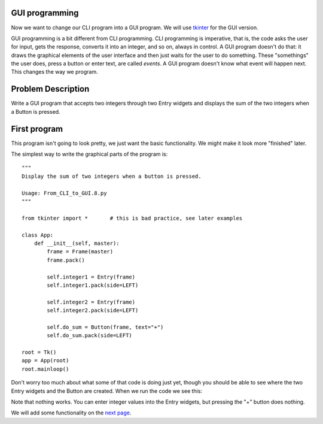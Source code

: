 GUI programming
---------------

Now we want to change our CLI program into a GUI program.  We will use
`tkinter <https://docs.python.org/3/library/tk.html>`_ for the GUI version.

GUI programming is a bit different from CLI programming.  CLI programming is
imperative, that is, the code asks the user for input, gets the response,
converts it into an integer, and so on, always in control.  A GUI program
doesn't do that: it draws the graphical elements of the user interface and then
just waits for the user to do something.  These "somethings" the user does,
press a button or enter text, are called `events`.  A GUI program doesn't know
what event will happen next.  This changes the way we program.

Problem Description
-------------------

Write a GUI program that accepts two integers through two Entry widgets and
displays the sum of the two integers when a Button is pressed.

First program
-------------

This program isn't going to look pretty, we just want the basic functionality.
We might make it look more "finished" later.

The simplest way to write the graphical parts of the program is::

    """
    Display the sum of two integers when a button is pressed.
    
    Usage: From_CLI_to_GUI.8.py
    """

    from tkinter import *       # this is bad practice, see later examples

    class App:
        def __init__(self, master):
            frame = Frame(master)
            frame.pack()

            self.integer1 = Entry(frame)
            self.integer1.pack(side=LEFT)

            self.integer2 = Entry(frame)
            self.integer2.pack(side=LEFT)

            self.do_sum = Button(frame, text="+")
            self.do_sum.pack(side=LEFT)

    root = Tk()
    app = App(root)
    root.mainloop()

Don't worry too much about what some of that code is doing just yet, though you
should be able to see where the two Entry widgets and the Button are created.
When we run the code we see this:

.. image:: From_CLI_to_GUI.8.0.png
    :width: 200pt

Note that nothing works.  You can enter integer values into the Entry widgets,
but pressing the "+" button does nothing.

We will add some functionality on the
`next page <https://github.com/rzzzwilson/PythonEtudes/wiki/From_CLI_to_GUI.9>`_.

